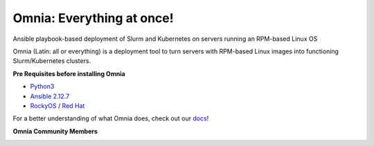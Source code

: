 
Omnia: Everything at once!
----------------------------------

|Omnia version| |Downloads| |Last Commit| |Commits Since 1.4| |Contributors| |Forks| |License|

Ansible playbook-based deployment of Slurm and Kubernetes on servers running an RPM-based Linux OS

Omnia (Latin: all or everything) is a deployment tool to turn servers with RPM-based Linux images into functioning Slurm/Kubernetes clusters.


**Pre Requisites before installing Omnia**

- `Python3 <https://www.python.org/>`_

- `Ansible 2.12.7 <https://www.ansible.com/>`_

- `RockyOS <https://rockylinux.org/>`_ / `Red Hat <https://www.redhat.com/en/enterprise-linux-8>`_



For a better understanding of what Omnia does, check out our `docs <https://omnia-documentation.readthedocs.io/en/latest/index.html>`_!


**Omnia Community Members**

.. image:: https://download.logo.wine/logo/Dell_Technologies/Dell_Technologies-Logo.wine.png
   :width: 80pt

.. image:: https://i.pcmag.com/imagery/articles/05PmkAe4XLJQ94pQo36E1uc-1..v1599074802.jpg
    :width: 80pt

.. image:: https://www.shorttermprograms.com/images/cache/600_by_314/uploads/institution-logos/university-of-pisa.png
  :width: 80pt

.. image:: https://1000logos.net/wp-content/uploads/2021/04/ASU-logo.png
  :width: 80pt

.. image:: https://www.vizias.com/uploads/1/1/8/9/118906653/published/thick-blue-white-ring-letters-full.png
    :width: 80pt

.. image:: https://user-images.githubusercontent.com/5414112/153955170-0a4b199a-54f0-42af-939c-03eac76881c0.png
  :width: 80pt

.. image:: https://www.eweek.com/wp-content/uploads/2020/10/Liquid-1.jpg
    :width: 80pt

.. |Omnia version| image:: https://img.shields.io/github/v/release/dellhpc/omnia?include_prereleases
.. |Downloads| image:: https://img.shields.io/github/downloads/dellhpc/omnia/total
.. |Last Commit| image:: https://img.shields.io/github/last-commit/dellhpc/omnia/devel
.. |Commits Since 1.4| image:: https://img.shields.io/github/commits-since/dellhpc/omnia/v1.3/devel
.. |Contributors| image:: https://img.shields.io/github/all-contributors/dellhpc/omnia
   :target: docs/CONTRIBUTORS.md
   :alt: Contributors
.. |Forks| image:: https://img.shields.io/github/forks/dellhpc/omnia
.. |License| image:: https://img.shields.io/github/license/dellhpc/omnia
   :target: LICENSE
   :alt: Repository License


